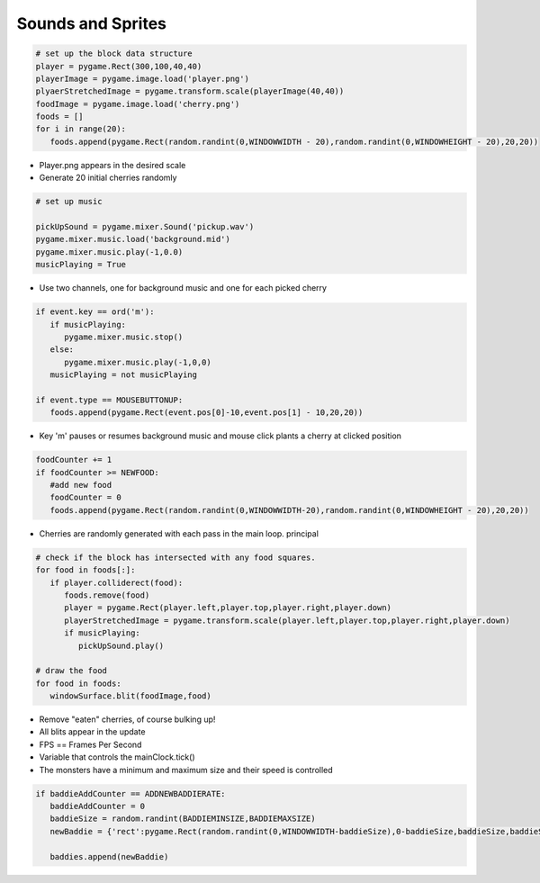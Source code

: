 Sounds and Sprites
==================


.. image:: ../img/TWP60_022.png
   :height: 6.164cm
   :width: 13.202cm
   :align: center
   :alt: 


.. image:: ../img/TWP60_023.png
   :height: 11.561cm
   :width: 13.546cm
   :align: center
   :alt: 


.. activecode:: ac_l60_5
    :language: python3
    :python3_interpreter: brython

    from browser import load, timer
    load('../../_static/game.js')
    load('../../_static/pygame.brython.js')

    ^^^^

    # Sprites

    import pygame
    import random
    
    # GLOBAL VARIABLES
    COLOR = pygame.color.Color(255, 100, 98)
    SURFACE_COLOR = pygame.color.Color(167, 255, 100)
    WIDTH = 500
    HEIGHT = 300
    
    # Object class
    class Sprite(pygame.sprite.Sprite):
       def __init__(self, color, height, width):
          super().__init__()
    
          self.image = pygame.Surface([width, height])
          self.image.fill(SURFACE_COLOR)
          self.image.set_colorkey(COLOR)
    
          pygame.draw.rect(self.image,color,pygame.Rect(0, 0, width, height))
    
          self.rect = self.image.get_rect()
    
    
    pygame.init()
    
    RED = pygame.color.Color(255, 0, 0)
    
    size = (WIDTH, HEIGHT)
    screen = pygame.display.set_mode(size)    
    all_sprites_list = pygame.sprite.Group()
    
    object_ = Sprite(RED, 50, 30)
    object_.rect.x = 50
    object_.rect.y = 50
    
    all_sprites_list.add(object_)
 
 
    
    def func():
       all_sprites_list.update()
       screen.fill(SURFACE_COLOR)
       all_sprites_list.draw(screen)
       pygame.display.flip()
       
       
    timer.set_interval(func,60)



.. activecode:: ac_l60_51
    :language: python3
    :python3_interpreter: brython

    from browser import load, timer
    load('../../_static/game.js')
    load('../../_static/pygame.brython.js')
    
    ^^^^

    # Sounds
    from pygame import mixer
    
    # Starting the mixer
    mixer.init()
    
    # Loading the song
    mixer.music.load("../../audio/Example04_Tour01_Line01.wav")
    
    # Setting the volume
    mixer.music.set_volume(0.7)
    
    # Start playing the song
    mixer.music.play()
  



.. code-block:: python


   # set up the block data structure
   player = pygame.Rect(300,100,40,40)
   playerImage = pygame.image.load('player.png')
   plyaerStretchedImage = pygame.transform.scale(playerImage(40,40))
   foodImage = pygame.image.load('cherry.png')
   foods = []
   for i in range(20):
      foods.append(pygame.Rect(random.randint(0,WINDOWWIDTH - 20),random.randint(0,WINDOWHEIGHT - 20),20,20))


+ Player.png appears in the desired scale
+ Generate 20 initial cherries randomly


.. code-block:: python

   # set up music

   pickUpSound = pygame.mixer.Sound('pickup.wav')
   pygame.mixer.music.load('background.mid')
   pygame.mixer.music.play(-1,0.0)
   musicPlaying = True


+ Use two channels, one for background music and one for each
  picked cherry


.. code-block:: python

   if event.key == ord('m'):
      if musicPlaying:
         pygame.mixer.music.stop()
      else:
         pygame.mixer.music.play(-1,0,0)
      musicPlaying = not musicPlaying

   if event.type == MOUSEBUTTONUP:
      foods.append(pygame.Rect(event.pos[0]-10,event.pos[1] - 10,20,20))



+ Key 'm' pauses or resumes background music and mouse click plants a
  cherry at clicked position


.. code-block:: python
   
   foodCounter += 1
   if foodCounter >= NEWFOOD:
      #add new food
      foodCounter = 0
      foods.append(pygame.Rect(random.randint(0,WINDOWWIDTH-20),random.randint(0,WINDOWHEIGHT - 20),20,20))


+ Cherries are randomly generated with each pass in the main loop.
  principal


.. code-block:: python

   # check if the block has intersected with any food squares.
   for food in foods[:]:
      if player.colliderect(food):
         foods.remove(food)
         player = pygame.Rect(player.left,player.top,player.right,player.down)
         playerStretchedImage = pygame.transform.scale(player.left,player.top,player.right,player.down)
         if musicPlaying:
            pickUpSound.play()

   # draw the food
   for food in foods:
      windowSurface.blit(foodImage,food)



+ Remove "eaten" cherries, of course bulking up!
+ All blits appear in the update
+ FPS == Frames Per Second
+ Variable that controls the mainClock.tick()
+ The monsters have a minimum and maximum size and their speed is
  controlled

.. code-block:: python

   if baddieAddCounter == ADDNEWBADDIERATE:
      baddieAddCounter = 0
      baddieSize = random.randint(BADDIEMINSIZE,BADDIEMAXSIZE)
      newBaddie = {'rect':pygame.Rect(random.randint(0,WINDOWWIDTH-baddieSize),0-baddieSize,baddieSize,baddieSize),'speed':random.randint(BADDIEMINSPEED,BADDIEMAXSPEED),'surface':pygame.transform.scale(baddieImage,(baddieSize,baddieSize))}

      baddies.append(newBaddie)